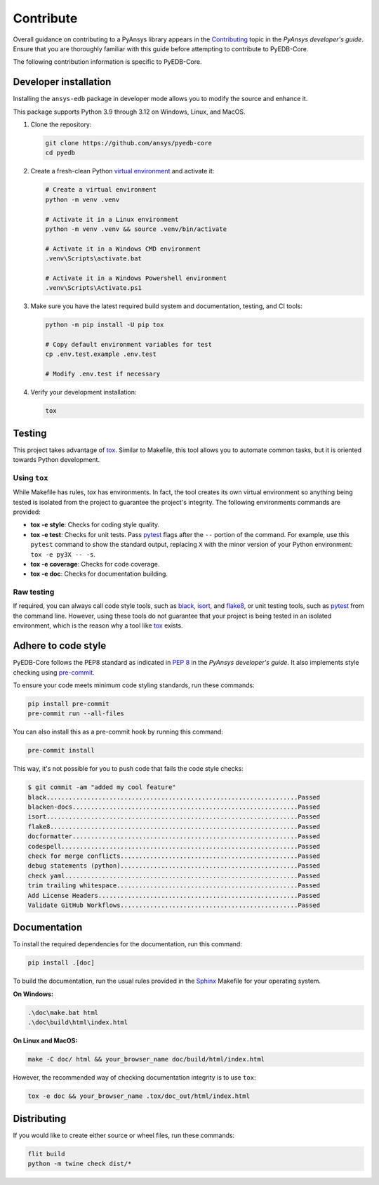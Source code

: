 .. _contribute_pyedb:

Contribute
==========

Overall guidance on contributing to a PyAnsys library appears in the
`Contributing <dev_guide_contributing_>`_ topic in the *PyAnsys developer's guide*.
Ensure that you are thoroughly familiar with this guide before attempting to contribute
to PyEDB-Core.

The following contribution information is specific to PyEDB-Core.

.. _dev_install:

Developer installation
----------------------
Installing the ``ansys-edb`` package in developer mode allows you to modify the source and
enhance it.

This package supports Python 3.9 through 3.12 on Windows, Linux, and MacOS.

#. Clone the repository:

   .. code:: bash

       git clone https://github.com/ansys/pyedb-core
       cd pyedb

#. Create a fresh-clean Python `virtual environment <venv_>`_ and activate it:

   .. code:: bash

       # Create a virtual environment
       python -m venv .venv

       # Activate it in a Linux environment
       python -m venv .venv && source .venv/bin/activate

       # Activate it in a Windows CMD environment
       .venv\Scripts\activate.bat

       # Activate it in a Windows Powershell environment
       .venv\Scripts\Activate.ps1

#. Make sure you have the latest required build system and documentation, testing, and CI tools:

   .. code:: bash

       python -m pip install -U pip tox

       # Copy default environment variables for test
       cp .env.test.example .env.test

       # Modify .env.test if necessary

#. Verify your development installation:

   .. code:: bash

       tox

Testing
-------

This project takes advantage of `tox`_. Similar to Makefile, this tool allows you to automate
common tasks, but it is oriented towards Python development.

Using ``tox``
^^^^^^^^^^^^^

While Makefile has rules, `tox` has environments. In fact, the tool creates its
own virtual environment so anything being tested is isolated from the project
to guarantee the project's integrity. The following environments commands are provided:

- **tox -e style**: Checks for coding style quality.
- **tox -e test**: Checks for unit tests. Pass `pytest <pytest_>`_ flags after the
  ``--`` portion of the command. For example, use this ``pytest`` command to show the
  standard output, replacing ``X`` with the minor version of your Python environment:
  ``tox -e py3X -- -s``.
- **tox -e coverage**: Checks for code coverage.
- **tox -e doc**: Checks for documentation building.

Raw testing
^^^^^^^^^^^

If required, you can always call code style tools, such as `black`_, `isort`_,
and `flake8`_, or unit testing tools, such as `pytest`_ from the command line.
However, using these tools do not guarantee that your project is being tested in an isolated
environment, which is the reason why a tool like `tox`_ exists.

Adhere to code style
--------------------
PyEDB-Core follows the PEP8 standard as indicated in `PEP 8 <dev_guide_pyansys_pep8_>`_
in the *PyAnsys developer's guide*. It also implements style checking using `pre-commit <pre-commit_>`_.

To ensure your code meets minimum code styling standards, run these commands:

.. code:: console

  pip install pre-commit
  pre-commit run --all-files

You can also install this as a pre-commit hook by running this command:

.. code:: console

  pre-commit install

This way, it's not possible for you to push code that fails the code style checks:

.. code:: text

  $ git commit -am "added my cool feature"
  black....................................................................Passed
  blacken-docs.............................................................Passed
  isort....................................................................Passed
  flake8...................................................................Passed
  docformatter.............................................................Passed
  codespell................................................................Passed
  check for merge conflicts................................................Passed
  debug statements (python)................................................Passed
  check yaml...............................................................Passed
  trim trailing whitespace.................................................Passed
  Add License Headers......................................................Passed
  Validate GitHub Workflows................................................Passed

Documentation
-------------

To install the required dependencies for the documentation, run this command:

.. code::

    pip install .[doc]


To build the documentation, run the usual rules provided in the `Sphinx <Sphinx_>`_
Makefile for your operating system.

**On Windows:**

.. code::

   .\doc\make.bat html
   .\doc\build\html\index.html

**On Linux and MacOS:**

.. code::

   make -C doc/ html && your_browser_name doc/build/html/index.html

However, the recommended way of checking documentation integrity is to use ``tox``:

.. code:: bash

    tox -e doc && your_browser_name .tox/doc_out/html/index.html

Distributing
------------

If you would like to create either source or wheel files, run these commands:

.. code:: bash

        flit build
        python -m twine check dist/*

.. LINKS AND REFERENCES
.. _dev_guide_contributing: https://dev.docs.pyansys.com/how-to/contributing.html
.. _pyedb_repo: https://github.com/ansys/pyedb-core
.. _venv: https://docs.python.org/3/library/venv.html
.. _tox: https://tox.wiki/
.. _Sphinx: https://www.sphinx-doc.org/en/master/
.. _dynalib_repo_issues: https://github.com/ansys/pyedb-core/issues
.. _pytest: https://docs.pytest.org/en/stable/
.. _black: https://black.readthedocs.io/en/latest/
.. _isort: https://pycqa.github.io/isort/
.. _flake8: https://flake8.pycqa.org/en/latest/
.. _dev_guide_pyansys_pep8: https://dev.docs.pyansys.com/coding-style/pep8.html
.. _pre-commit: https://pre-commit.com/
